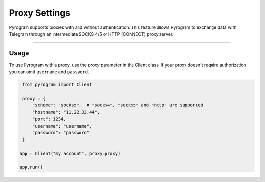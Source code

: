 Proxy Settings
==============

Pyrogram supports proxies with and without authentication. This feature allows Pyrogram to exchange data with Telegram
through an intermediate SOCKS 4/5 or HTTP (CONNECT) proxy server.


-----

Usage
-----

To use Pyrogram with a proxy, use the *proxy* parameter in the Client class. If your proxy doesn't require authorization
you can omit ``username`` and ``password``.

.. code-block:: python

    from pyrogram import Client

    proxy = {
        "scheme": "socks5",  # "socks4", "socks5" and "http" are supported
        "hostname": "11.22.33.44",
        "port": 1234,
        "username": "username",
        "password": "password"
    }

   app = Client("my_account", proxy=proxy)

   app.run()
